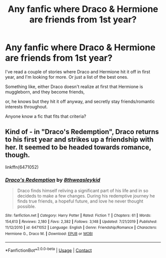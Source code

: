 #+TITLE: Any fanfic where Draco & Hermione are friends from 1st year?

* Any fanfic where Draco & Hermione are friends from 1st year?
:PROPERTIES:
:Author: Definitely_Beautiful
:Score: 0
:DateUnix: 1598464419.0
:DateShort: 2020-Aug-26
:END:
I've read a couple of stories where Draco and Hermione hit it off in first year, and I'm looking for more. Or just a list of the best ones.

Something like, either Draco doesn't realize at first that Hermione is muggleborn, and they become friends,

or, he knows but they hit it off anyway, and secretly stay friends/romantic interests throughout.

Anyone know a fic that fits that criteria?


** Kind of - in "Draco's Redemption", Draco returns to his first year and strikes up a friendship with her. It seemed to be headed towards romance, though.

linkffn(6471052)
:PROPERTIES:
:Author: Starfox5
:Score: -2
:DateUnix: 1598475499.0
:DateShort: 2020-Aug-27
:END:

*** [[https://www.fanfiction.net/s/6471052/1/][*/Draco's Redemption/*]] by [[https://www.fanfiction.net/u/1666976/8thweasleykid][/8thweasleykid/]]

#+begin_quote
  Draco finds himself reliving a significant part of his life and in so decideds to make a few changes. During his redemptive journey he finds true friends, a hopeful future, and love he never thought possible.
#+end_quote

^{/Site/:} ^{fanfiction.net} ^{*|*} ^{/Category/:} ^{Harry} ^{Potter} ^{*|*} ^{/Rated/:} ^{Fiction} ^{T} ^{*|*} ^{/Chapters/:} ^{61} ^{*|*} ^{/Words/:} ^{154,613} ^{*|*} ^{/Reviews/:} ^{2,180} ^{*|*} ^{/Favs/:} ^{2,382} ^{*|*} ^{/Follows/:} ^{3,148} ^{*|*} ^{/Updated/:} ^{7/21/2019} ^{*|*} ^{/Published/:} ^{11/12/2010} ^{*|*} ^{/id/:} ^{6471052} ^{*|*} ^{/Language/:} ^{English} ^{*|*} ^{/Genre/:} ^{Friendship/Romance} ^{*|*} ^{/Characters/:} ^{Hermione} ^{G.,} ^{Draco} ^{M.} ^{*|*} ^{/Download/:} ^{[[http://www.ff2ebook.com/old/ffn-bot/index.php?id=6471052&source=ff&filetype=epub][EPUB]]} ^{or} ^{[[http://www.ff2ebook.com/old/ffn-bot/index.php?id=6471052&source=ff&filetype=mobi][MOBI]]}

--------------

*FanfictionBot*^{2.0.0-beta} | [[https://github.com/FanfictionBot/reddit-ffn-bot/wiki/Usage][Usage]] | [[https://www.reddit.com/message/compose?to=tusing][Contact]]
:PROPERTIES:
:Author: FanfictionBot
:Score: -1
:DateUnix: 1598475520.0
:DateShort: 2020-Aug-27
:END:
